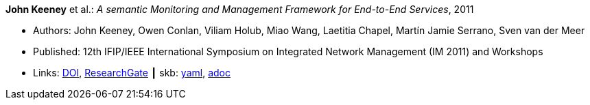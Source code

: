 //
// This file was generated by SKB-Dashboard, task 'lib-yaml2src'
// - on Wednesday November  7 at 08:42:48
// - skb-dashboard: https://www.github.com/vdmeer/skb-dashboard
//

*John Keeney* et al.: _A semantic Monitoring and Management Framework for End-to-End Services_, 2011

* Authors: John Keeney, Owen Conlan, Viliam Holub, Miao Wang, Laetitia Chapel, Martín Jamie Serrano, Sven van der Meer
* Published: 12th IFIP/IEEE International Symposium on Integrated Network Management (IM 2011) and Workshops
* Links:
      link:https://doi.org/10.1109/INM.2011.5990649[DOI],
      link:https://www.researchgate.net/publication/221294013_A_Semantic_Monitoring_and_Management_Framework_for_End-to-end_Servicess[ResearchGate]
    ┃ skb:
        https://github.com/vdmeer/skb/tree/master/data/library/inproceedings/2010/keeney-2011-im.yaml[yaml],
        https://github.com/vdmeer/skb/tree/master/data/library/inproceedings/2010/keeney-2011-im.adoc[adoc]

